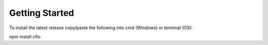 Getting Started
++++++++++

To install the latest release copy/paste the following into cmd (Windows) or terminal (OS)::

npm install cflo



